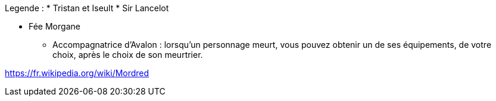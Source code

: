 Legende :
* Tristan et Iseult
* Sir Lancelot

* Fée Morgane
  ** Accompagnatrice d'Avalon : lorsqu'un personnage meurt, vous pouvez obtenir un de ses équipements, de votre choix, après le choix de son meurtrier.


https://fr.wikipedia.org/wiki/Mordred

